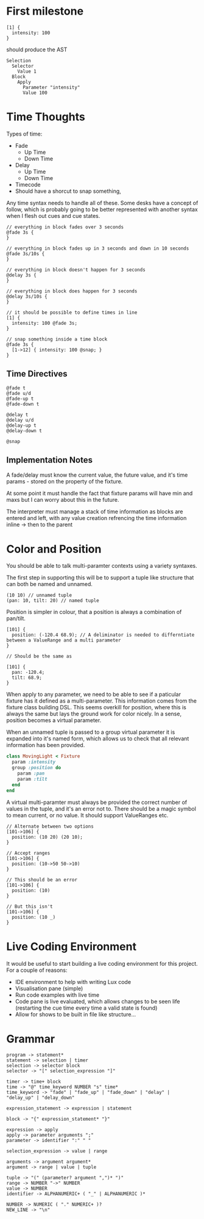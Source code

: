 * First milestone
#+begin_src
  [1] {
    intensity: 100
  }
#+end_src

should produce the AST
#+begin_src
  Selection
    Selector
      Value 1
    Block
      Apply
        Parameter "intensity"
        Value 100
#+end_src

* Time Thoughts
Types of time:
- Fade
  - Up Time
  - Down Time
- Delay
  - Up Time
  - Down Time
- Timecode
- Should have a shorcut to snap something,

Any time syntax needs to handle all of these. Some desks have a concept of follow, which is probably going to be better represented with another syntax when I flesh out cues and cue states.

#+begin_src
  // everything in block fades over 3 seconds
  @fade 3s {
  }

  // everything in block fades up in 3 seconds and down in 10 seconds
  @fade 3s/10s {
  }

  // everything in block doesn't happen for 3 seconds
  @delay 3s {
  }

  // everything in block does happen for 3 seconds
  @delay 3s/10s {
  }

  // it should be possible to define times in line
  [1] {
    intensity: 100 @fade 3s;
  }

  // snap something inside a time block
  @fade 3s {
    [1->12] { intensity: 100 @snap; }
  }
#+end_src

** Time Directives
#+begin_src
  @fade t
  @fade u/d
  @fade-up t
  @fade-down t

  @delay t
  @delay u/d
  @delay-up t
  @delay-down t

  @snap
#+end_src

** Implementation Notes
A fade/delay must know the current value, the future value, and it's time params - stored on the property of the fixture.

At some point it must handle the fact that fixture params will have min and maxs but I can worry about this in the future.

The interpreter must manage a stack of time information as blocks are entered and left, with any value creation refrencing the time information inline -> then to the parent

* Color and Position
You should be able to talk multi-paramter contexts using a variety syntaxes.

The first step in supporting this will be to support a tuple like structure that can both be named
and unnamed.

#+begin_src
  (10 10) // unnamed tuple
  (pan: 10, tilt: 20) // named tuple
#+end_src

Position is simpler in colour, that a position is always a combination of pan/tilt.
#+begin_src
  [101] {
    position: (-120.4 68.9); // A deliminator is needed to differntiate between a ValueRange and a multi parameter
  }

  // Should be the same as

  [101] {
    pan: -120.4;
    tilt: 68.9;
  }
#+end_src

When apply to any parameter, we need to be able to see if a paticular fixture has it defined as a multi-parameter.
This information comes from the fixture class building DSL. This seems overkill for position, where this is always the
same but lays the ground work for color nicely. In a sense, position becomes a virtual parameter.

When an unnamed tuple is passed to a group virtual parameter it is expanded into it's named form, which allows us to check that all relevant information has been provided.

#+begin_src ruby
  class MovingLight < Fixture
    param :intensity
    group :position do
      param :pan
      param :tilt
    end
  end
  #+end_src

  A virtual multi-paramter must always be provided the correct number of values in the tuple, and it's an error not to.
  There should be a magic symbol to mean current, or no value. It should support ValueRanges etc.

#+begin_src
  // Alternate between two options
  [101->106] {
    position: (10 20) (20 10);
  }

  // Accept ranges
  [101->106] {
    position: (10->50 50->10)
  }

  // This should be an error
  [101->106] {
    position: (10)
  }

  // But this isn't
  [101->106] {
    position: (10 _)
  }
#+end_src

* Live Coding Environment
It would be useful to start building a live coding environment for this project. For a couple of reasons:
- IDE environment to help with writing Lux code
- Visualisation pane (simple)
- Run code examples with live time
- Code pane is live evaluated, which allows changes to be seen life (restarting the cue time every time a valid state is found)
- Allow for shows to be built in file like structure...

* Grammar
#+begin_src
  program -> statement*
  statement -> selection | timer
  selection -> selector block
  selector -> "[" selection_expression "]"

  timer -> time+ block
  time -> "@" time_keyword NUMBER "s" time*
  time_keyword -> "fade" | "fade_up" | "fade_down" | "delay" | "delay_up" | "delay_down"

  expression_statement -> expression | statement
  
  block -> "{" expression_statement* "}"

  expression -> apply
  apply -> parameter arguments ";"
  parameter -> identifier ":" " "

  selection_expression -> value | range

  arguments -> argument argument*
  argument -> range | value | tuple

  tuple -> "(" (parameter? argument ",")* ")"
  range -> NUMBER "->" NUMBER
  value -> NUMBER
  identifier -> ALPHANUMERIC+ ( "_" | ALPHANUMERIC )*
  
  NUMBER -> NUMERIC ( "." NUMERIC+ )?
  NEW_LINE -> "\n"
#+end_src
